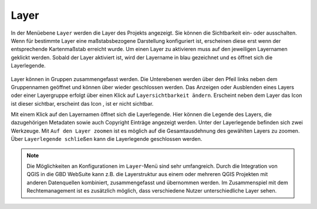Layer
=====


In der Menüebene |layers| ``Layer`` werden die Layer des Projekts angezeigt. Sie können die Sichtbarkeit ein- oder ausschalten. Wenn für bestimmte Layer eine maßstabsbezogene Darstellung konfiguriert ist, erscheinen diese erst wenn der entsprechende Kartenmaßstab erreicht wurde. Um einen Layer zu aktivieren muss auf den jeweiligen Layernamen geklickt werden. Sobald der Layer aktiviert ist, wird der Layername in blau gezeichnet und es öffnet sich die Layerlegende.

.. figure:: ../../../screenshots/de/client-user/layer.png
  :align: center

Layer können in Gruppen zusammengefasst werden. Die Unterebenen werden über den Pfeil links neben dem Gruppennamen geöffnet |showother| und können über |hideother| wieder geschlossen werden.
Das Anzeigen oder Ausblenden eines Layers oder einer Layergruppe erfolgt über einen Klick auf |showlayer| ``Layersichtbarkeit ändern``. Erscheint neben dem Layer das Icon |showlayer| ist dieser sichtbar, erscheint das Icon |hidelayer|, ist er nicht sichtbar.

Mit einem Klick auf den Layernamen öffnet sich die Layerlegende. Hier können die Legende des Layers, die dazugehörigen Metadaten sowie auch Copyright Einträge angezeigt werden. Unter der Layerlegende befinden sich zwei Werkzeuge. Mit |zoom_layer| ``Auf den Layer zoomen`` ist es möglich auf die Gesamtausdehnung des gewählten Layers zu zoomen. Über |cancel| ``Layerlegende schließen`` kann die Layerlegende geschlossen werden.

.. note::
 Die Möglichkeiten an Konfigurationen im |layers| ``Layer``-Menü sind sehr umfangreich. Durch die Integration von QGIS in die GBD WebSuite kann z.B. die Layerstruktur aus einem oder mehreren QGIS Projekten mit anderen Datenquellen kombiniert, zusammengefasst und übernommen werden. Im Zusammenspiel mit dem Rechtemanagement ist es zusätzlich möglich, dass verschiedene Nutzer unterschiedliche Layer sehen.



 .. |menu| image:: ../../../images/baseline-menu-24px.svg
   :width: 30em
 .. |showlayer| image:: ../../../images/baseline-visibility-24px.svg
   :width: 30em
 .. |hidelayer| image:: ../../../images/baseline-visibility_off-24px.svg
   :width: 30em
 .. |layers| image:: ../../../images/baseline-layers-24px.svg
   :width: 30em
 .. |showother| image:: ../../../images/baseline-chevron_right-24px.svg
   :width: 30em
 .. |hideother| image:: ../../../images/baseline-expand_more-24px.svg
   :width: 30em
 .. |cancel| image:: ../../../images/baseline-close-24px.svg
   :width: 30em
 .. |zoom_layer| image:: ../../../images/baseline-zoom_out_map-24px.svg
   :width: 30em
 .. |off_layer| image:: ../../../images/sharp-layers_clear-24px.svg
   :width: 30em
 .. |edit_layer| image:: ../../../images/baseline-create-24px.svg
   :width: 30em
